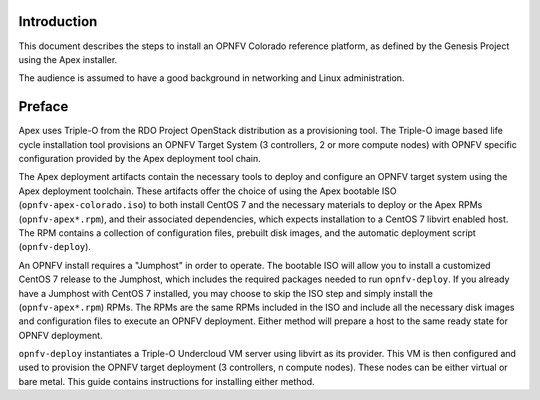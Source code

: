 Introduction
============

This document describes the steps to install an OPNFV Colorado reference
platform, as defined by the Genesis Project using the Apex installer.

The audience is assumed to have a good background in networking
and Linux administration.

Preface
=======

Apex uses Triple-O from the RDO Project OpenStack distribution as a
provisioning tool. The Triple-O image based life cycle installation
tool provisions an OPNFV Target System (3 controllers, 2 or more
compute nodes) with OPNFV specific configuration provided by the Apex
deployment tool chain.

The Apex deployment artifacts contain the necessary tools to deploy and
configure an OPNFV target system using the Apex deployment toolchain.
These artifacts offer the choice of using the Apex bootable ISO
(``opnfv-apex-colorado.iso``) to both install CentOS 7 and the
necessary materials to deploy or the Apex RPMs (``opnfv-apex*.rpm``),
and their associated dependencies, which expects installation to a
CentOS 7 libvirt enabled host. The RPM contains a collection of
configuration files, prebuilt disk images, and the automatic deployment
script (``opnfv-deploy``).

An OPNFV install requires a "Jumphost" in order to operate.  The bootable
ISO will allow you to install a customized CentOS 7 release to the Jumphost,
which includes the required packages needed to run ``opnfv-deploy``.
If you already have a Jumphost with CentOS 7 installed, you may choose to
skip the ISO step and simply install the (``opnfv-apex*.rpm``) RPMs. The RPMs
are the same RPMs included in the ISO and include all the necessary disk
images and configuration files to execute an OPNFV deployment. Either method
will prepare a host to the same ready state for OPNFV deployment.

``opnfv-deploy`` instantiates a Triple-O Undercloud VM server using libvirt
as its provider.  This VM is then configured and used to provision the
OPNFV target deployment (3 controllers, n compute nodes).  These nodes can
be either virtual or bare metal. This guide contains instructions for
installing either method.

